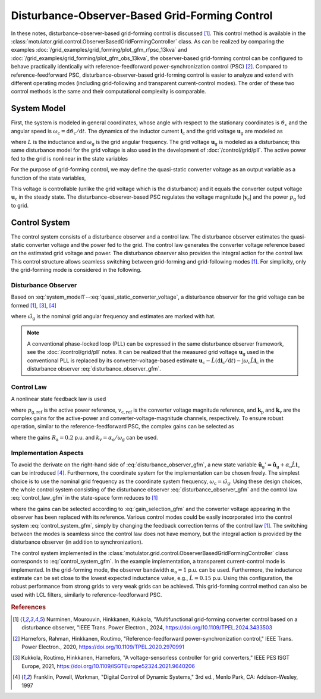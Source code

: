 Disturbance-Observer-Based Grid-Forming Control
===============================================

In these notes, disturbance-observer-based grid-forming control is discussed [#Nur2024]_. This control method is available in the :class:`motulator.grid.control.ObserverBasedGridFormingController` class. As can be realized by comparing the examples :doc:`/grid_examples/grid_forming/plot_gfm_rfpsc_13kva` and :doc:`/grid_examples/grid_forming/plot_gfm_obs_13kva`, the observer-based grid-forming control can be configured to behave practically identically with reference-feedforward power-synchronization control (PSC) [#Har2020]_. Compared to reference-feedforward PSC, disturbance-observer-based grid-forming control is easier to analyze and extend with different operating modes (including grid-following and transparent current-control modes). The order of these two control methods is the same and their computational complexity is comparable.

System Model
------------

First, the system is modeled in general coordinates, whose angle with respect to the stationary coordinates is :math:`\vartheta_\mathrm{c}` and the angular speed is :math:`\omega_\mathrm{c} = \mathrm{d}\vartheta_\mathrm{c}/\mathrm{d} t`. The dynamics of the inductor current :math:`\boldsymbol{i}_\mathrm{c}` and the grid voltage :math:`\boldsymbol{u}_\mathrm{g}` are modeled as

.. math::
    L\frac{\mathrm{d} \boldsymbol{i}_\mathrm{c}}{\mathrm{d} t} &= \boldsymbol{u}_\mathrm{c} - \boldsymbol{u}_\mathrm{g} - \mathrm{j}\omega_\mathrm{c} L \boldsymbol{i}_\mathrm{c} \\
    \frac{\mathrm{d}\boldsymbol{u}_\mathrm{g}}{\mathrm{d} t} &= \mathrm{j}(\omega_\mathrm{g} - \omega_\mathrm{c})\boldsymbol{u}_\mathrm{g}
    :label: system_model1

where :math:`L` is the inductance and :math:`\omega_\mathrm{g}` is the grid angular frequency. The grid voltage :math:`\boldsymbol{u}_\mathrm{g}` is modeled as a disturbance; this same disturbance model for the grid voltage is also used in the development of :doc:`/control/grid/pll`. The active power fed to the grid is nonlinear in the state variables

.. math::
    p_\mathrm{g} = \frac{3}{2}\mathrm{Re}\{\boldsymbol{u}_\mathrm{g}\boldsymbol{i}_\mathrm{c}^*\}
    :label: power1

For the purpose of grid-forming control, we may define the quasi-static converter voltage as an output variable as a function of the state variables,

.. math::
    \boldsymbol{v}_\mathrm{c} = \boldsymbol{u}_\mathrm{g} + \mathrm{j}\omega_\mathrm{g} L \boldsymbol{i}_\mathrm{c}
    :label: quasi_static_converter_voltage

This voltage is controllable (unlike the grid voltage which is the disturbance) and it equals the converter output voltage :math:`\boldsymbol{u}_\mathrm{c}` in the steady state. The disturbance-observer-based PSC regulates the voltage magnitude :math:`|\boldsymbol{v}_\mathrm{c}|` and the power :math:`p_\mathrm{g}` fed to grid.

Control System
--------------

The control system consists of a disturbance observer and a control law. The disturbance observer estimates the quasi-static converter voltage and the power fed to the grid. The control law generates the converter voltage reference based on the estimated grid voltage and power. The disturbance observer also provides the integral action for the control law. This control structure allows seamless switching between grid-forming and grid-following modes [#Nur2024]_. For simplicity, only the grid-forming mode is considered in the following.

Disturbance Observer
^^^^^^^^^^^^^^^^^^^^

Based on :eq:`system_model1`--:eq:`quasi_static_converter_voltage`, a disturbance observer for the grid voltage can be formed [#Nur2024]_, [#Kuk2021]_, [#Fra1997]_

.. math::
    \frac{\mathrm{d} \hat{\boldsymbol{u}}_\mathrm{g}}{\mathrm{d} t} &= \mathrm{j} (\hat{\omega}_\mathrm{g} - \omega_\mathrm{c})\hat{\boldsymbol{u}}_\mathrm{g} + \alpha_\mathrm{o}\left(\boldsymbol{u}_\mathrm{c} - \hat L \frac{\mathrm{d} \boldsymbol{i}_\mathrm{c}}{\mathrm{d} t} - \mathrm{j} \omega_\mathrm{c} \hat L \boldsymbol{i}_\mathrm{c} - \hat{\boldsymbol{u}}_\mathrm{g} \right) \\
    \hat{\boldsymbol{v}}_\mathrm{c} &= \hat{\boldsymbol{u}}_\mathrm{g} + \mathrm{j}\hat{\omega}_\mathrm{g} \hat L \boldsymbol{i}_\mathrm{c} \\
    \hat p_\mathrm{g} &= \frac{3}{2}\mathrm{Re}\{\hat{\boldsymbol{v}}_\mathrm{c}\boldsymbol{i}_\mathrm{c}^*\}
    :label: disturbance_observer_gfm

where :math:`\hat \omega_\mathrm{g}` is the nominal grid angular frequency and estimates are marked with hat.

.. note:: A conventional phase-locked loop (PLL) can be expressed in the same disturbance observer framework, see the :doc:`/control/grid/pll` notes. It can be realized that the measured grid voltage :math:`\boldsymbol{u}_\mathrm{g}` used in the conventional PLL is replaced by its converter-voltage-based estimate :math:`\boldsymbol{u}_\mathrm{c} - \hat L (\mathrm{d} \boldsymbol{i}_\mathrm{c}/\mathrm{d} t) - \mathrm{j} \omega_\mathrm{c} \hat L \boldsymbol{i}_\mathrm{c}` in the disturbance observer :eq:`disturbance_observer_gfm`.

Control Law
^^^^^^^^^^^

A nonlinear state feedback law is used

.. math::
    \boldsymbol{u}_\mathrm{c,ref} = \hat{\boldsymbol{v}}_\mathrm{c} + \boldsymbol{k}_\mathrm{p} (p_\mathrm{g,ref} - \hat p_\mathrm{g}) + \boldsymbol{k}_\mathrm{v} (v_\mathrm{c,ref} - |\hat{\boldsymbol{v}}_\mathrm{c}|)
    :label: control_law_gfm

where :math:`p_\mathrm{g,ref}` is the active power reference, :math:`v_\mathrm{c,ref}` is the converter voltage magnitude reference, and :math:`\boldsymbol{k}_\mathrm{p}` and :math:`\boldsymbol{k}_\mathrm{v}` are the complex gains for the active-power and converter-voltage-magnitude channels, respectively. To ensure robust operation, similar to the reference-feedforward PSC, the complex gains can be selected as

.. math::
    \boldsymbol{k}_\mathrm{p} = \frac{R_\mathrm{a}}{v_\mathrm{c,ref}} \frac{\hat{\boldsymbol{v}}_\mathrm{c}}{|\hat{\boldsymbol{v}}_\mathrm{c}|} \qquad
    \boldsymbol{k}_\mathrm{v} = (1 - \mathrm{j} k_\mathrm{v}) \frac{\hat{\boldsymbol{v}}_\mathrm{c}}{|\hat{\boldsymbol{v}}_\mathrm{c}|}
    :label: gain_selection_gfm

where the gains :math:`R_\mathrm{a} = 0.2` p.u. and :math:`k_\mathrm{v} = \alpha_\mathrm{o}/\omega_\mathrm{g}` can be used.

Implementation Aspects
^^^^^^^^^^^^^^^^^^^^^^

To avoid the derivate on the right-hand side of :eq:`disturbance_observer_gfm`, a new state variable :math:`\hat{\boldsymbol{u}}_\mathrm{g}' = \hat{\boldsymbol{u}}_\mathrm{g} + \alpha_\mathrm{o} \hat L \boldsymbol{i}_\mathrm{c}` can be introduced [#Fra1997]_. Furthermore, the coordinate system for the implementation can be chosen freely. The simplest choice is to use the nominal grid frequency as the coordinate system frequency, :math:`\omega_\mathrm{c} = \hat \omega_\mathrm{g}`. Using these design choices, the whole control system consisting of the disturbance observer :eq:`disturbance_observer_gfm` and the control law :eq:`control_law_gfm` in the state-space form reduces to [#Nur2024]_

.. math::
    \frac{\mathrm{d} \hat{\boldsymbol{u}}'_\mathrm{g}}{\mathrm{d} t} &= \alpha_\mathrm{o} (\boldsymbol{u}_\mathrm{c,ref} - \hat{\boldsymbol{v}}_\mathrm{c} ) \\
    \hat{\boldsymbol{v}}_\mathrm{c} &= \hat{\boldsymbol{u}}_\mathrm{g}' - (\alpha_\mathrm{o} - \mathrm{j}\hat{\omega}_\mathrm{g}) \hat L \boldsymbol{i}_\mathrm{c} \\
    \hat p_\mathrm{g} &= \frac{3}{2}\mathrm{Re}\{\hat{\boldsymbol{v}}_\mathrm{c}\boldsymbol{i}_\mathrm{c}^*\} \\
    \boldsymbol{u}_\mathrm{c,ref} &= \hat{\boldsymbol{v}}_\mathrm{c} + \boldsymbol{k}_\mathrm{p} (p_\mathrm{g,ref} - \hat p_\mathrm{g}) + \boldsymbol{k}_\mathrm{v} (v_\mathrm{c,ref} - |\hat{\boldsymbol{v}}_\mathrm{c}|)
    :label: control_system_gfm

where the gains can be selected according to :eq:`gain_selection_gfm` and the converter voltage appearing in the observer has been replaced with its reference. Various control modes could be easily incorporated into the control system :eq:`control_system_gfm`, simply by changing the feedback correction terms of the control law [#Nur2024]_. The switching between the modes is seamless since the control law does not have memory, but the integral action is provided by the disturbance observer (in addition to synchronization).

The control system implemented in the :class:`motulator.grid.control.ObserverBasedGridFormingController` class corresponds to :eq:`control_system_gfm`. In the example implementation, a transparent current-control mode is implemented. In the grid-forming mode, the observer bandwidth :math:`\alpha_\mathrm{o} = 1` p.u. can be used. Furthermore, the inductance estimate can be set close to the lowest expected inductance value, e.g., :math:`\hat L = 0.15` p.u. Using this configuration, the robust performance from strong grids to very weak grids can be achieved. This grid-forming control method can also be used with LCL filters, similarly to reference-feedforward PSC.

.. rubric:: References

.. [#Nur2024] Nurminen, Mourouvin, Hinkkanen, Kukkola, "Multifunctional grid-forming converter control based on a disturbance observer, "IEEE Trans. Power Electron., 2024, https://doi.org/10.1109/TPEL.2024.3433503

.. [#Har2020] Harnefors, Rahman, Hinkkanen, Routimo, "Reference-feedforward power-synchronization control," IEEE Trans. Power Electron., 2020, https://doi.org/10.1109/TPEL.2020.2970991

.. [#Kuk2021] Kukkola, Routimo, Hinkkanen, Harnefors, "A voltage-sensorless controller for grid converters," IEEE PES ISGT Europe, 2021, https://doi.org/10.1109/ISGTEurope52324.2021.9640206

.. [#Fra1997] Franklin, Powell, Workman, "Digital Control of Dynamic Systems," 3rd ed., Menlo Park, CA: Addison-Wesley, 1997
